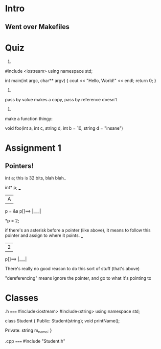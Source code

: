 * Intro
** Went over Makefiles

* Quiz

1)

#include <iostream>
using namespace std;

int main(int argc, char** argv) {
	cout << "Hello, World!" << endl;
	return 0;
}

2) 

pass by value makes a copy, pass by reference doesn't

3)

make a function thingy:

void foo(int a, int c, string d, int b = 10, string d = "insane")

* Assignment 1

** Pointers!

int a; this is 32 bits, blah blah..  

int* p;		        ___
		       | A |
p = &a		p[]==> |___|

*p = 2;

if there's an asterisk before a pointer (like above), it means to follow this pointer and assign to where it points.
			 ___ 
			| 2 |
		 p[]==> |___|

There's really no good reason to do this sort of stuff (that's above)

"dereferencing" means ignore the pointer, and go to what it's pointing to

* Classes

.h
=====
#include<iostream>
#include<string>
using namespace std;

class Student {
	Public:
		Student(string);
	void printName();

	Private:
		string m_name;
}

.cpp
=====
#include "Student.h"
